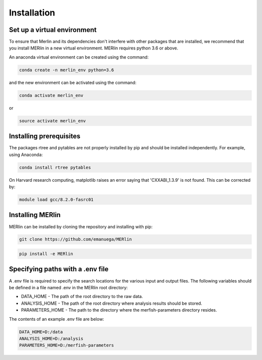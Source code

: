 Installation
**************
    
Set up a virtual environment
=============================

To ensure that Merlin and its dependencies don't interfere with other packages that are installed, we recommend that you install MERlin in a new virtual environment. MERlin requires python 3.6 or above. 

An anaconda virtual environment can be created using the command:

.. code-block:: none

    conda create -n merlin_env python=3.6

and the new environment can be activated using the command:

.. code-block:: none

    conda activate merlin_env

or 

.. code-block:: none

    source activate merlin_env

Installing prerequisites
==========================

The packages rtree and pytables are not properly installed by pip and should be installed independently. For example, using Anaconda:

.. code-block:: none

    conda install rtree pytables

On Harvard research computing, matplotlib raises an error saying that 'CXXABI_1.3.9' is not found. This can be corrected by:

.. code-block:: none

    module load gcc/8.2.0-fasrc01
    
Installing MERlin
==================

MERlin can be installed by cloning the repository and installing with pip:

.. code-block:: none

    git clone https://github.com/emanuega/MERlin

.. code-block:: none

    pip install -e MERlin

Specifying paths with a .env file
==================================

A .env file is required to specify the search locations for the various input and output files. The following variables should be defined in a file named .env in the MERlin root directory:

* DATA\_HOME - The path of the root directory to the raw data.
* ANALYSIS\_HOME - The path of the root directory where analysis results should be stored.
* PARAMETERS\_HOME - The path to the directory where the merfish-parameters directory resides.

The contents of an example .env file are below:

.. code-block:: none

    DATA_HOME=D:/data
    ANALYSIS_HOME=D:/analysis
    PARAMETERS_HOME=D:/merfish-parameters
